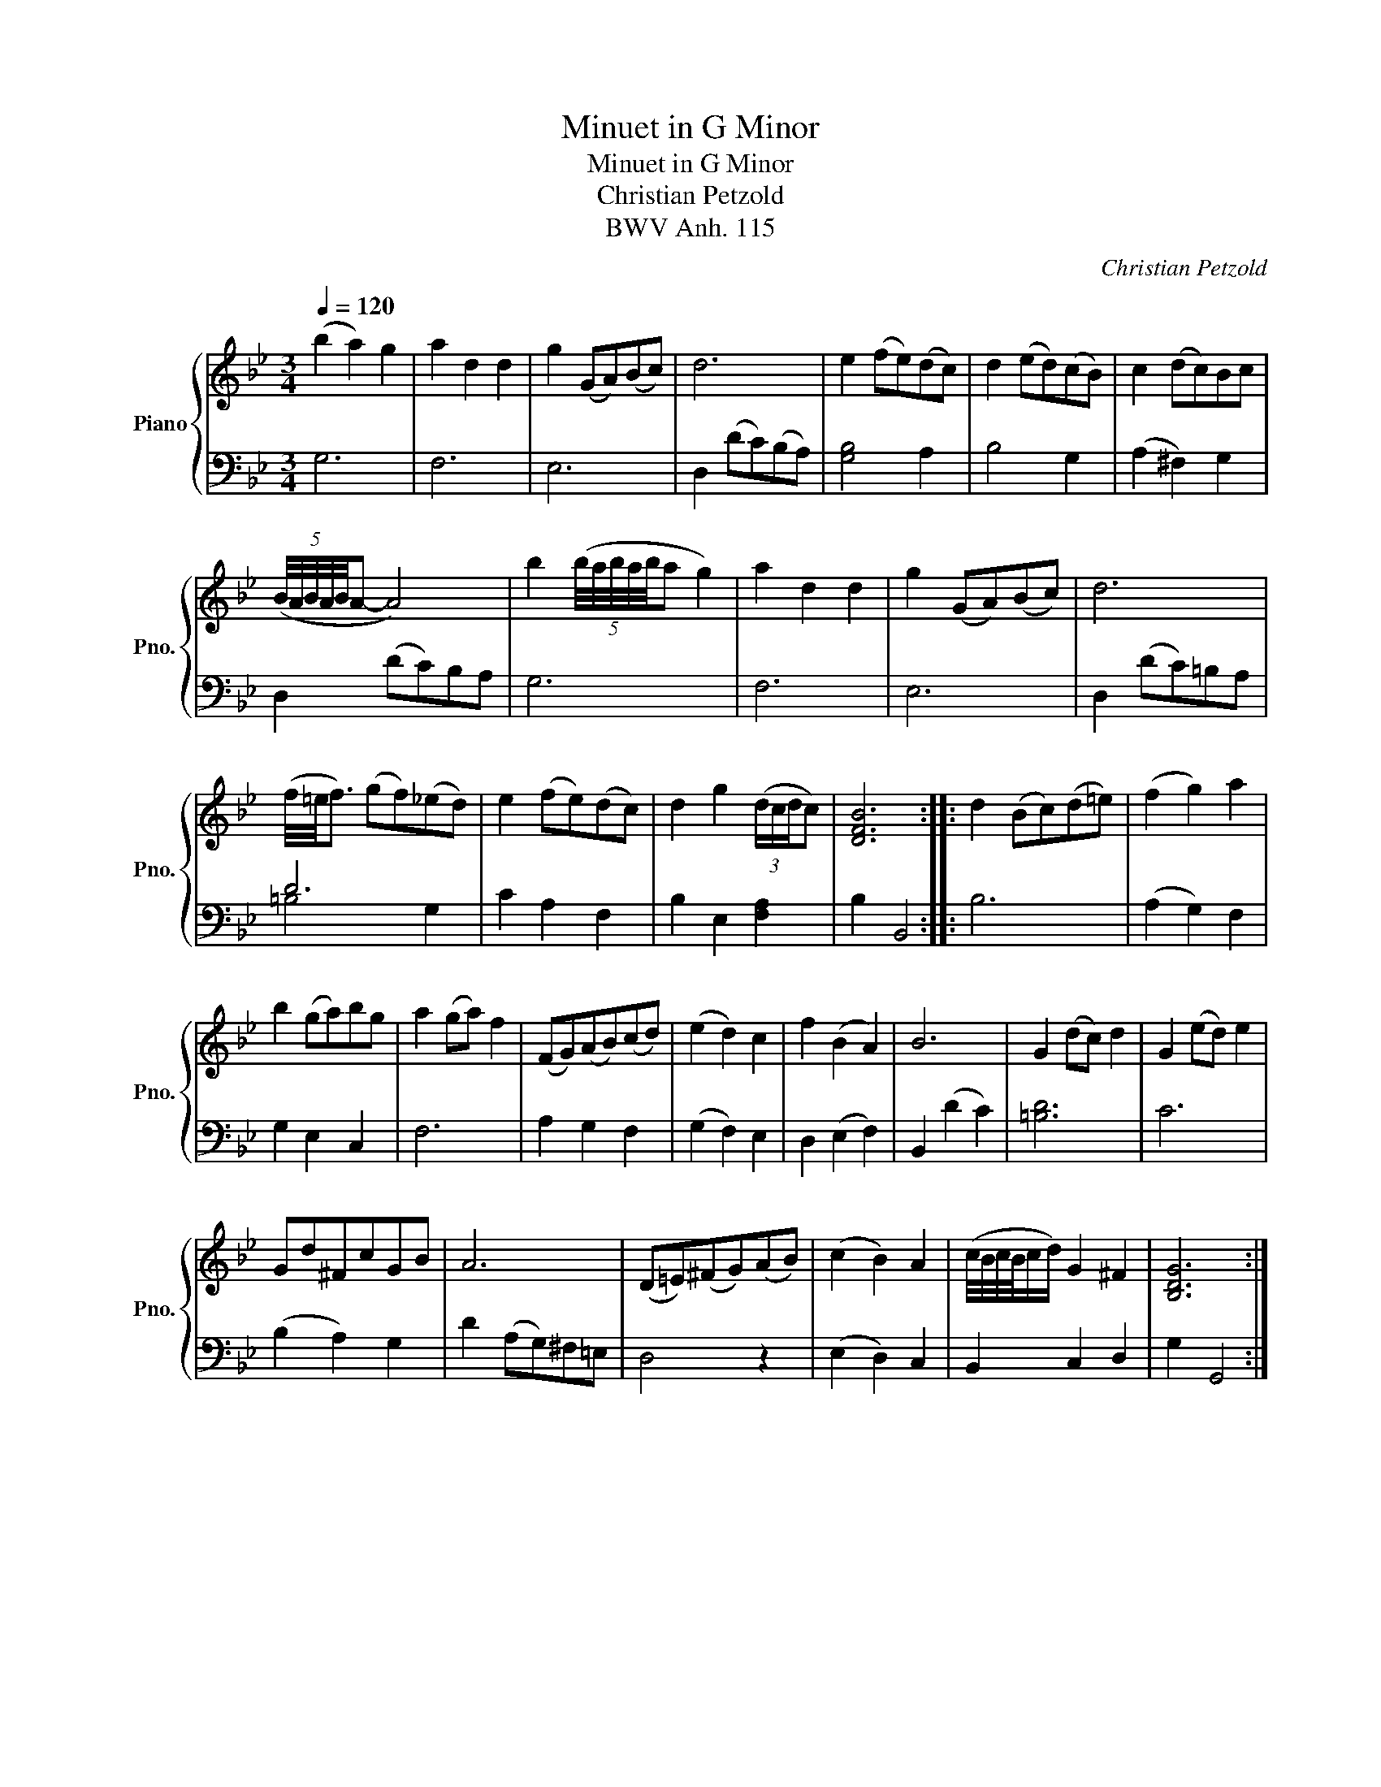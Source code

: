 X:1
T:Minuet in G Minor
T:Minuet in G Minor
T:Christian Petzold
T:BWV Anh. 115
C:Christian Petzold
%%score { 1 | ( 2 3 ) }
L:1/8
Q:1/4=120
M:3/4
K:Bb
V:1 treble nm="Piano" snm="Pno."
V:2 bass 
V:3 bass 
V:1
 (b2 a2) g2 | a2 d2 d2 | g2 (GA)(Bc) | d6 | e2 (fe)(dc) | d2 (ed)(cB) | c2 (dc)Bc | %7
 (5:4:5(B/4A/4B/4A/4B/4A- A4) | b2 (5:4:5(b/4a/4b/4a/4b/4a g2) | a2 d2 d2 | g2 (GA)(Bc) | d6 | %12
 (f/4=e/4f3/2) (gf)(_ed) | e2 (fe)(dc) | d2 g2 (3(d/c/d/c) | [DFB]6 :: d2 (Bc)(d=e) | (f2 g2) a2 | %18
 b2 (ga)bg | a2 (ga) f2 | (FG)(AB)(cd) | (e2 d2) c2 | f2 (B2 A2) | B6 | G2 (dc) d2 | G2 (ed) e2 | %26
 Gd^FcGB | A6 | (D=E)(^FG)(AB) | (c2 B2) A2 | (c/4B/4c/4B/4c/d/) G2 ^F2 | [B,DG]6 :| %32
V:2
 G,6 | F,6 | E,6 | D,2 (DC)(B,A,) | [G,B,]4 A,2 | B,4 G,2 | (A,2 ^F,2) G,2 | D,2 (DC)B,A, | G,6 | %9
 F,6 | E,6 | D,2 (DC)=B,A, | D6 | C2 A,2 F,2 | B,2 E,2 [F,A,]2 | B,2 B,,4 :: B,6 | (A,2 G,2) F,2 | %18
 G,2 E,2 C,2 | F,6 | A,2 G,2 F,2 | (G,2 F,2) E,2 | D,2 (E,2 F,2) | B,,2 (D2 C2) | [=B,D]6 | C6 | %26
 (B,2 A,2) G,2 | D2 (A,G,)^F,=E, | D,4 z2 | (E,2 D,2) C,2 | B,,2 C,2 D,2 | G,2 G,,4 :| %32
V:3
 x6 | x6 | x6 | x6 | x6 | x6 | x6 | x6 | x6 | x6 | x6 | x6 | =B,4 G,2 | x6 | x6 | x6 :: x6 | x6 | %18
 x6 | x6 | x6 | x6 | x6 | x6 | x6 | x6 | x6 | x6 | x6 | x6 | x6 | x6 :| %32

